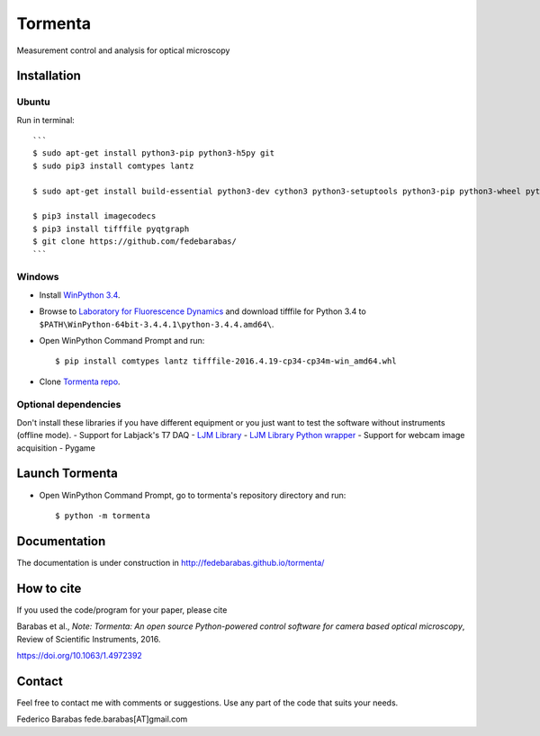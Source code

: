 Tormenta
========

Measurement control and analysis for optical microscopy

.. image:: tormenta_screen.png

Installation
~~~~~~~~~~~~

Ubuntu
^^^^^^

Run in terminal:

::

    ```
    $ sudo apt-get install python3-pip python3-h5py git
    $ sudo pip3 install comtypes lantz 

    $ sudo apt-get install build-essential python3-dev cython3 python3-setuptools python3-pip python3-wheel python3-numpy   python3-pytest python3-blosc python3-brotli python3-snappy python3-lz4 libz-dev libblosc-dev liblzma-dev liblz4-dev libzstd-dev libpng-dev libwebp-dev libbz2-dev libopenjp2-7-dev libjpeg-turbo8-dev libjxr-dev liblcms2-dev libcharls-dev libaec-dev libbrotli-dev libsnappy-dev libzopfli-dev libgif-dev libtiff-dev

    $ pip3 install imagecodecs
    $ pip3 install tifffile pyqtgraph
    $ git clone https://github.com/fedebarabas/
    ```

Windows
^^^^^^^

-  Install `WinPython
   3.4 <https://sourceforge.net/projects/winpython/files/>`__.
-  Browse to `Laboratory for Fluorescence
   Dynamics <http://www.lfd.uci.edu/~gohlke/pythonlibs/>`__ and download
   tifffile for Python 3.4 to
   ``$PATH\WinPython-64bit-3.4.4.1\python-3.4.4.amd64\``.
-  Open WinPython Command Prompt and run:

   ::

       $ pip install comtypes lantz tifffile-2016.4.19-cp34-cp34m-win_amd64.whl

-  Clone `Tormenta repo <https://github.com/fedebarabas/tormenta>`__.

Optional dependencies
^^^^^^^^^^^^^^^^^^^^^

Don't install these libraries if you have different equipment or you
just want to test the software without instruments (offline mode). -
Support for Labjack's T7 DAQ - `LJM
Library <https://labjack.com/support/software/installers/ljm>`__ - `LJM
Library Python
wrapper <https://labjack.com/support/software/examples/ljm/python>`__ -
Support for webcam image acquisition - Pygame

Launch Tormenta
~~~~~~~~~~~~~~~

-  Open WinPython Command Prompt, go to tormenta's repository directory
   and run:

   ::

       $ python -m tormenta

Documentation
~~~~~~~~~~~~~

The documentation is under construction in
`http://fedebarabas.github.io/tormenta/ <http://fedebarabas.github.io/tormenta/>`__

How to cite
~~~~~~~~~~~

If you used the code/program for your paper, please cite

Barabas et al., *Note: Tormenta: An open source Python-powered control software for camera based optical microscopy*, Review of Scientific Instruments, 2016.

https://doi.org/10.1063/1.4972392

Contact
~~~~~~~

Feel free to contact me with comments or suggestions. Use any part of
the code that suits your needs.

Federico Barabas fede.barabas[AT]gmail.com
